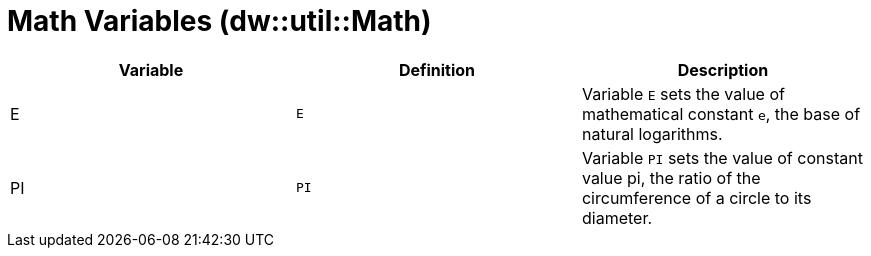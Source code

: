 = Math Variables (dw::util::Math)

|===
| Variable | Definition | Description

| E
| `E`
| Variable `E` sets the value of mathematical constant `e`,
the base of natural logarithms.


| PI
| `PI`
| Variable `PI` sets the value of constant value pi, the ratio
of the circumference of a circle to its diameter.

|===